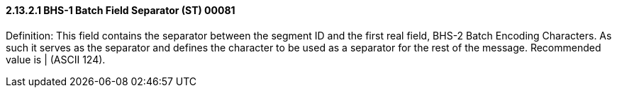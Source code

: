 ==== 2.13.2.1 BHS-1 Batch Field Separator (ST) 00081

Definition: This field contains the separator between the segment ID and the first real field, BHS-2 Batch Encoding Characters. As such it serves as the separator and defines the character to be used as a separator for the rest of the message. Recommended value is | (ASCII 124).

